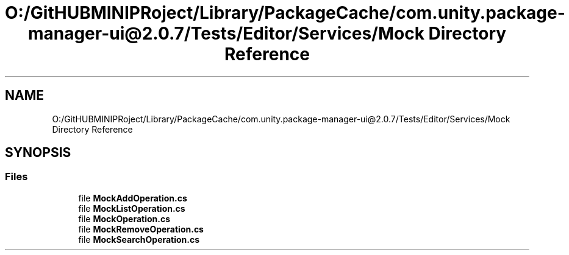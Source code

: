 .TH "O:/GitHUBMINIPRoject/Library/PackageCache/com.unity.package-manager-ui@2.0.7/Tests/Editor/Services/Mock Directory Reference" 3 "Sat Jul 20 2019" "Version https://github.com/Saurabhbagh/Multi-User-VR-Viewer--10th-July/" "Multi User Vr Viewer" \" -*- nroff -*-
.ad l
.nh
.SH NAME
O:/GitHUBMINIPRoject/Library/PackageCache/com.unity.package-manager-ui@2.0.7/Tests/Editor/Services/Mock Directory Reference
.SH SYNOPSIS
.br
.PP
.SS "Files"

.in +1c
.ti -1c
.RI "file \fBMockAddOperation\&.cs\fP"
.br
.ti -1c
.RI "file \fBMockListOperation\&.cs\fP"
.br
.ti -1c
.RI "file \fBMockOperation\&.cs\fP"
.br
.ti -1c
.RI "file \fBMockRemoveOperation\&.cs\fP"
.br
.ti -1c
.RI "file \fBMockSearchOperation\&.cs\fP"
.br
.in -1c
